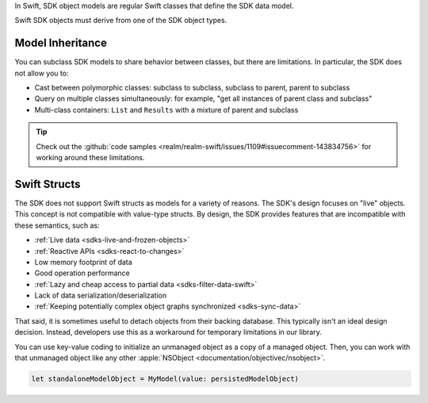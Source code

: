 In Swift, SDK object models are regular Swift classes that define the SDK data
model.

Swift SDK objects must derive from one of the SDK object types.

Model Inheritance
`````````````````

You can subclass SDK models to share behavior between
classes, but there are limitations. In particular, the SDK
does not allow you to:

- Cast between polymorphic classes: subclass to subclass, subclass to parent, parent to subclass
- Query on multiple classes simultaneously: for example, "get all instances of parent class and subclass"
- Multi-class containers: ``List`` and ``Results`` with a mixture of parent and subclass

.. tip::

   Check out the :github:`code samples
   <realm/realm-swift/issues/1109#issuecomment-143834756>` for working
   around these limitations.

Swift Structs
`````````````

The SDK does not support Swift structs as models for a variety of
reasons. The SDK's design focuses on "live" objects.
This concept is not compatible with value-type structs. By design,
the SDK provides features that are incompatible with these
semantics, such as:

- :ref:`Live data <sdks-live-and-frozen-objects>`
- :ref:`Reactive APIs <sdks-react-to-changes>`
- Low memory footprint of data
- Good operation performance
- :ref:`Lazy and cheap access to partial data <sdks-filter-data-swift>`
- Lack of data serialization/deserialization
- :ref:`Keeping potentially complex object graphs synchronized <sdks-sync-data>`

That said, it is sometimes useful to detach objects from their backing
database. This typically isn't an ideal design decision. Instead,
developers use this as a workaround for temporary limitations in our
library.

You can use key-value coding to initialize an unmanaged object as a copy of
a managed object. Then, you can work with that unmanaged object
like any other :apple:`NSObject <documentation/objectivec/nsobject>`.

.. code-block:: swift

   let standaloneModelObject = MyModel(value: persistedModelObject)
